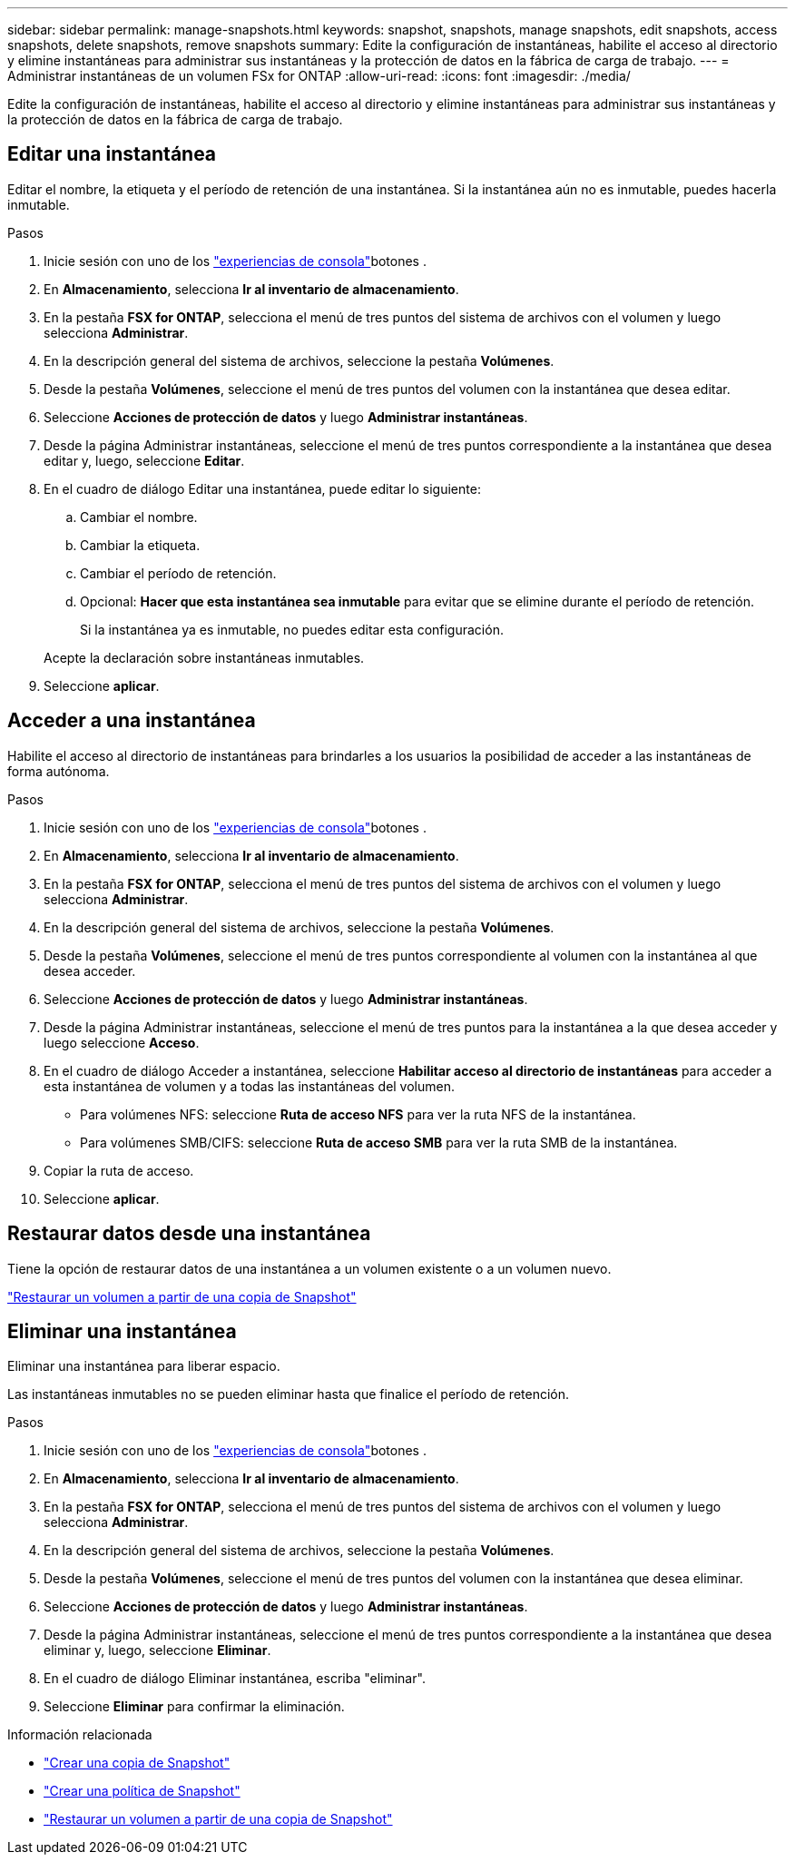 ---
sidebar: sidebar 
permalink: manage-snapshots.html 
keywords: snapshot, snapshots, manage snapshots, edit snapshots, access snapshots, delete snapshots, remove snapshots 
summary: Edite la configuración de instantáneas, habilite el acceso al directorio y elimine instantáneas para administrar sus instantáneas y la protección de datos en la fábrica de carga de trabajo. 
---
= Administrar instantáneas de un volumen FSx for ONTAP
:allow-uri-read: 
:icons: font
:imagesdir: ./media/


[role="lead"]
Edite la configuración de instantáneas, habilite el acceso al directorio y elimine instantáneas para administrar sus instantáneas y la protección de datos en la fábrica de carga de trabajo.



== Editar una instantánea

Editar el nombre, la etiqueta y el período de retención de una instantánea.  Si la instantánea aún no es inmutable, puedes hacerla inmutable.

.Pasos
. Inicie sesión con uno de los link:https://docs.netapp.com/us-en/workload-setup-admin/console-experiences.html["experiencias de consola"^]botones .
. En *Almacenamiento*, selecciona *Ir al inventario de almacenamiento*.
. En la pestaña *FSX for ONTAP*, selecciona el menú de tres puntos del sistema de archivos con el volumen y luego selecciona *Administrar*.
. En la descripción general del sistema de archivos, seleccione la pestaña *Volúmenes*.
. Desde la pestaña *Volúmenes*, seleccione el menú de tres puntos del volumen con la instantánea que desea editar.
. Seleccione *Acciones de protección de datos* y luego *Administrar instantáneas*.
. Desde la página Administrar instantáneas, seleccione el menú de tres puntos correspondiente a la instantánea que desea editar y, luego, seleccione *Editar*.
. En el cuadro de diálogo Editar una instantánea, puede editar lo siguiente:
+
.. Cambiar el nombre.
.. Cambiar la etiqueta.
.. Cambiar el período de retención.
.. Opcional: *Hacer que esta instantánea sea inmutable* para evitar que se elimine durante el período de retención.
+
Si la instantánea ya es inmutable, no puedes editar esta configuración.

+
Acepte la declaración sobre instantáneas inmutables.



. Seleccione *aplicar*.




== Acceder a una instantánea

Habilite el acceso al directorio de instantáneas para brindarles a los usuarios la posibilidad de acceder a las instantáneas de forma autónoma.

.Pasos
. Inicie sesión con uno de los link:https://docs.netapp.com/us-en/workload-setup-admin/console-experiences.html["experiencias de consola"^]botones .
. En *Almacenamiento*, selecciona *Ir al inventario de almacenamiento*.
. En la pestaña *FSX for ONTAP*, selecciona el menú de tres puntos del sistema de archivos con el volumen y luego selecciona *Administrar*.
. En la descripción general del sistema de archivos, seleccione la pestaña *Volúmenes*.
. Desde la pestaña *Volúmenes*, seleccione el menú de tres puntos correspondiente al volumen con la instantánea al que desea acceder.
. Seleccione *Acciones de protección de datos* y luego *Administrar instantáneas*.
. Desde la página Administrar instantáneas, seleccione el menú de tres puntos para la instantánea a la que desea acceder y luego seleccione *Acceso*.
. En el cuadro de diálogo Acceder a instantánea, seleccione *Habilitar acceso al directorio de instantáneas* para acceder a esta instantánea de volumen y a todas las instantáneas del volumen.
+
** Para volúmenes NFS: seleccione *Ruta de acceso NFS* para ver la ruta NFS de la instantánea.
** Para volúmenes SMB/CIFS: seleccione *Ruta de acceso SMB* para ver la ruta SMB de la instantánea.


. Copiar la ruta de acceso.
. Seleccione *aplicar*.




== Restaurar datos desde una instantánea

Tiene la opción de restaurar datos de una instantánea a un volumen existente o a un volumen nuevo.

link:https://review.docs.netapp.com/us-en/workload-fsx-ontap_snapshot-mgmt/restore-volume-from-snapshot.html["Restaurar un volumen a partir de una copia de Snapshot"]



== Eliminar una instantánea

Eliminar una instantánea para liberar espacio.

Las instantáneas inmutables no se pueden eliminar hasta que finalice el período de retención.

.Pasos
. Inicie sesión con uno de los link:https://docs.netapp.com/us-en/workload-setup-admin/console-experiences.html["experiencias de consola"^]botones .
. En *Almacenamiento*, selecciona *Ir al inventario de almacenamiento*.
. En la pestaña *FSX for ONTAP*, selecciona el menú de tres puntos del sistema de archivos con el volumen y luego selecciona *Administrar*.
. En la descripción general del sistema de archivos, seleccione la pestaña *Volúmenes*.
. Desde la pestaña *Volúmenes*, seleccione el menú de tres puntos del volumen con la instantánea que desea eliminar.
. Seleccione *Acciones de protección de datos* y luego *Administrar instantáneas*.
. Desde la página Administrar instantáneas, seleccione el menú de tres puntos correspondiente a la instantánea que desea eliminar y, luego, seleccione *Eliminar*.
. En el cuadro de diálogo Eliminar instantánea, escriba "eliminar".
. Seleccione *Eliminar* para confirmar la eliminación.


.Información relacionada
* link:https://docs.netapp.com/us-en/workload-fsx-ontap/create-snapshot.html["Crear una copia de Snapshot"]
* link:https://docs.netapp.com/us-en/workload-fsx-ontap/create-snapshot-policy.html["Crear una política de Snapshot"]
* link:https://docs.netapp.com/us-en/workload-fsx-ontap/restore-volume-from-snapshot.html["Restaurar un volumen a partir de una copia de Snapshot"]

